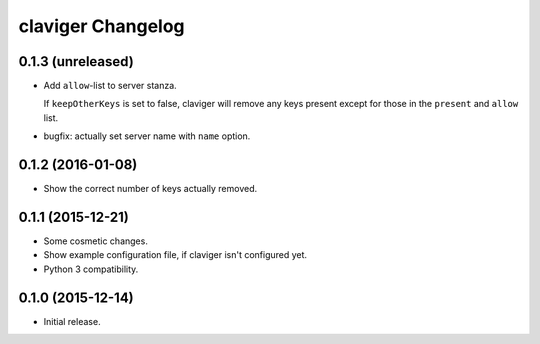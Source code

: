 claviger Changelog
******************

0.1.3 (unreleased)
==================

- Add ``allow``-list to server stanza.

  If ``keepOtherKeys`` is set to false, claviger will remove any keys present
  except for those in the ``present`` and ``allow`` list.
- bugfix: actually set server name with ``name`` option.


0.1.2 (2016-01-08)
==================

- Show the correct number of keys actually removed.


0.1.1 (2015-12-21)
==================

- Some cosmetic changes.
- Show example configuration file, if claviger isn't configured yet.
- Python 3 compatibility.

0.1.0 (2015-12-14)
==================

- Initial release.
